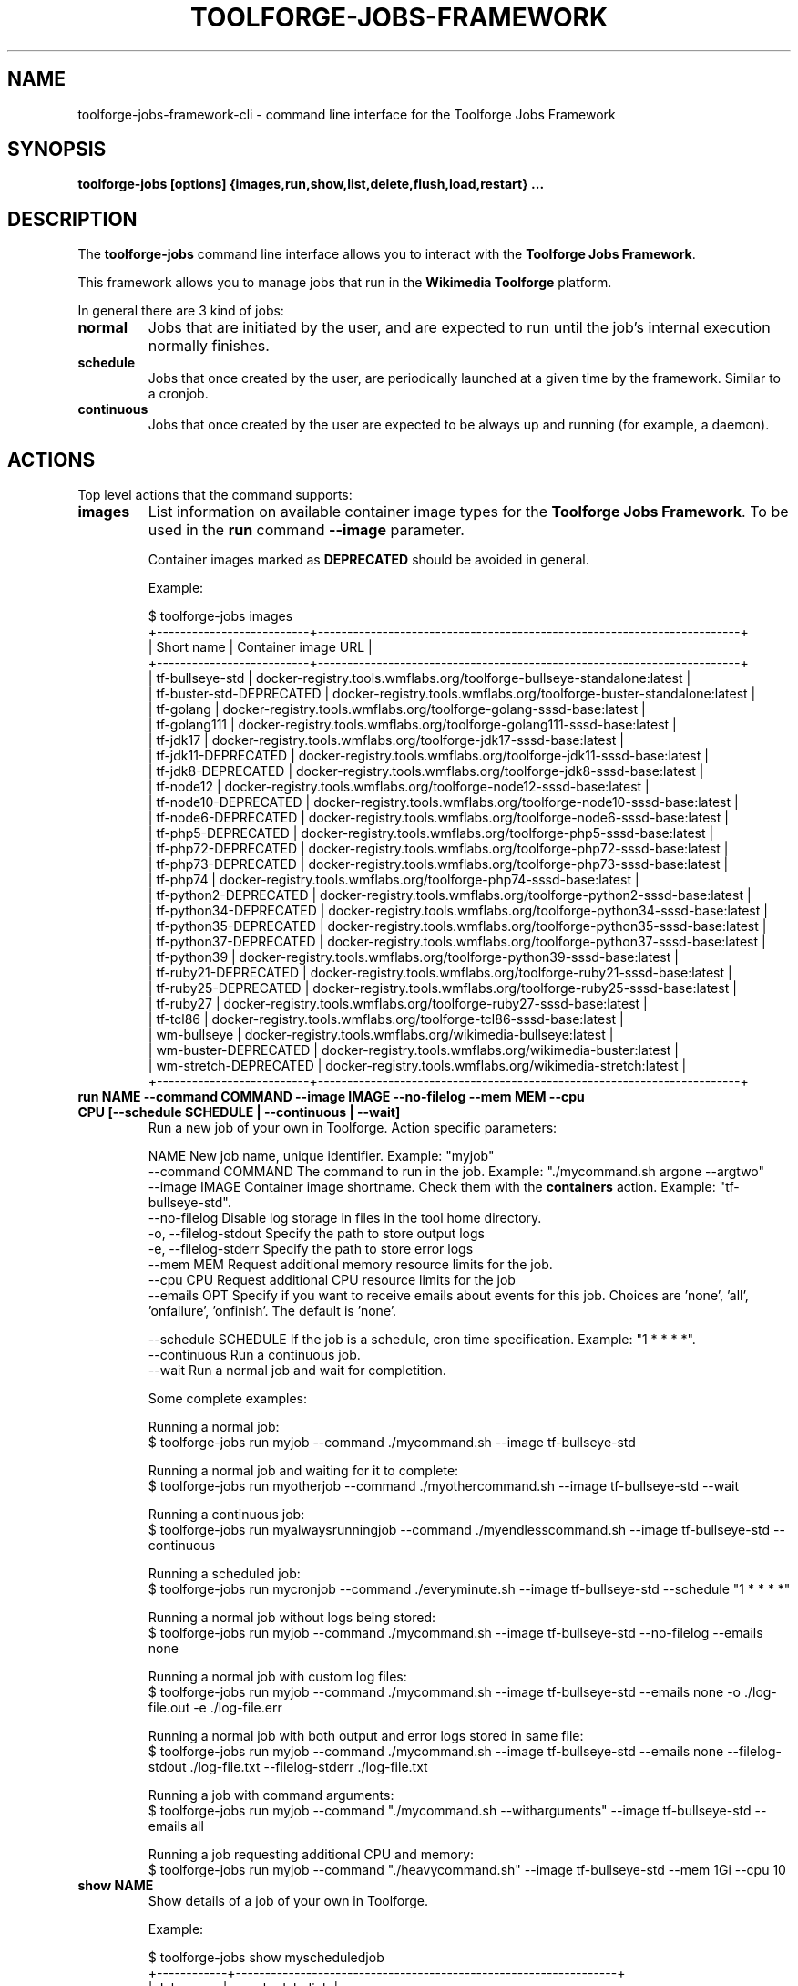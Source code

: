 .\" (C) Copyright 2021 Arturo Borrero Gonzalez <aborrero@wikimedia.org>
.\"
.TH TOOLFORGE-JOBS-FRAMEWORK 1 "October 10 2022"
.\" Please adjust this date whenever revising the manpage.
.\"
.SH NAME
toolforge-jobs-framework-cli \- command line interface for the Toolforge Jobs Framework
.SH SYNOPSIS
.B toolforge-jobs [options] {images,run,show,list,delete,flush,load,restart} ...
.SH DESCRIPTION
The \fBtoolforge-jobs\fP command line interface allows you to interact with the \fBToolforge
Jobs Framework\fP.

This framework allows you to manage jobs that run in the \fBWikimedia Toolforge\fP platform.

In general there are 3 kind of jobs:
.TP
.B normal
Jobs that are initiated by the user, and are expected to run until the job's internal execution
normally finishes.
.TP
.B schedule
Jobs that once created by the user, are periodically launched at a given time by the framework.
Similar to a cronjob.
.TP
.B continuous
Jobs that once created by the user are expected to be always up and running (for example, a daemon).

.SH ACTIONS
Top level actions that the command supports:

.TP
.B images
List information on available container image types for the \fBToolforge Jobs Framework\fP. To be used in
the \fBrun\fP command \fB--image\fP parameter.

Container images marked as \fBDEPRECATED\fP should be avoided in general.

Example:

.nf
$ toolforge-jobs images
+--------------------------+------------------------------------------------------------------------+
|        Short name        |                           Container image URL                          |
+--------------------------+------------------------------------------------------------------------+
|     tf-bullseye-std      | docker-registry.tools.wmflabs.org/toolforge-bullseye-standalone:latest |
| tf-buster-std-DEPRECATED |  docker-registry.tools.wmflabs.org/toolforge-buster-standalone:latest  |
|        tf-golang         |  docker-registry.tools.wmflabs.org/toolforge-golang-sssd-base:latest   |
|       tf-golang111       | docker-registry.tools.wmflabs.org/toolforge-golang111-sssd-base:latest |
|         tf-jdk17         |   docker-registry.tools.wmflabs.org/toolforge-jdk17-sssd-base:latest   |
|   tf-jdk11-DEPRECATED    |   docker-registry.tools.wmflabs.org/toolforge-jdk11-sssd-base:latest   |
|    tf-jdk8-DEPRECATED    |   docker-registry.tools.wmflabs.org/toolforge-jdk8-sssd-base:latest    |
|        tf-node12         |  docker-registry.tools.wmflabs.org/toolforge-node12-sssd-base:latest   |
|   tf-node10-DEPRECATED   |  docker-registry.tools.wmflabs.org/toolforge-node10-sssd-base:latest   |
|   tf-node6-DEPRECATED    |   docker-registry.tools.wmflabs.org/toolforge-node6-sssd-base:latest   |
|    tf-php5-DEPRECATED    |   docker-registry.tools.wmflabs.org/toolforge-php5-sssd-base:latest    |
|   tf-php72-DEPRECATED    |   docker-registry.tools.wmflabs.org/toolforge-php72-sssd-base:latest   |
|   tf-php73-DEPRECATED    |   docker-registry.tools.wmflabs.org/toolforge-php73-sssd-base:latest   |
|         tf-php74         |   docker-registry.tools.wmflabs.org/toolforge-php74-sssd-base:latest   |
|  tf-python2-DEPRECATED   |  docker-registry.tools.wmflabs.org/toolforge-python2-sssd-base:latest  |
|  tf-python34-DEPRECATED  | docker-registry.tools.wmflabs.org/toolforge-python34-sssd-base:latest  |
|  tf-python35-DEPRECATED  | docker-registry.tools.wmflabs.org/toolforge-python35-sssd-base:latest  |
|  tf-python37-DEPRECATED  | docker-registry.tools.wmflabs.org/toolforge-python37-sssd-base:latest  |
|       tf-python39        | docker-registry.tools.wmflabs.org/toolforge-python39-sssd-base:latest  |
|   tf-ruby21-DEPRECATED   |  docker-registry.tools.wmflabs.org/toolforge-ruby21-sssd-base:latest   |
|   tf-ruby25-DEPRECATED   |  docker-registry.tools.wmflabs.org/toolforge-ruby25-sssd-base:latest   |
|        tf-ruby27         |  docker-registry.tools.wmflabs.org/toolforge-ruby27-sssd-base:latest   |
|         tf-tcl86         |   docker-registry.tools.wmflabs.org/toolforge-tcl86-sssd-base:latest   |
|       wm-bullseye        |      docker-registry.tools.wmflabs.org/wikimedia-bullseye:latest       |
|   wm-buster-DEPRECATED   |       docker-registry.tools.wmflabs.org/wikimedia-buster:latest        |
|  wm-stretch-DEPRECATED   |       docker-registry.tools.wmflabs.org/wikimedia-stretch:latest       |
+--------------------------+------------------------------------------------------------------------+
.fi

.TP
.B run NAME --command COMMAND --image IMAGE --no-filelog --mem MEM --cpu CPU [--schedule SCHEDULE | --continuous | --wait]
Run a new job of your own in Toolforge. Action specific parameters:

.nf
NAME                    New job name, unique identifier. Example: "myjob"
--command COMMAND       The command to run in the job. Example: "./mycommand.sh argone --argtwo"
--image IMAGE           Container image shortname. Check them with the \fBcontainers\fP action. Example: "tf-bullseye-std".
--no-filelog            Disable log storage in files in the tool home directory.
-o, --filelog-stdout    Specify the path to store output logs
-e, --filelog-stderr    Specify the path to store error logs
--mem MEM               Request additional memory resource limits for the job.
--cpu CPU               Request additional CPU resource limits for the job
--emails OPT            Specify if you want to receive emails about events for this job. Choices are 'none', 'all', 'onfailure', 'onfinish'. The default is 'none'.

--schedule SCHEDULE     If the job is a schedule, cron time specification. Example: "1 * * * *".
--continuous            Run a continuous job.
--wait                  Run a normal job and wait for completition.
.fi

Some complete examples:

.nf
Running a normal job:
$ toolforge-jobs run myjob --command ./mycommand.sh --image tf-bullseye-std

Running a normal job and waiting for it to complete:
$ toolforge-jobs run myotherjob --command ./myothercommand.sh --image tf-bullseye-std --wait

Running a continuous job:
$ toolforge-jobs run myalwaysrunningjob --command ./myendlesscommand.sh --image tf-bullseye-std --continuous

Running a scheduled job:
$ toolforge-jobs run mycronjob --command ./everyminute.sh --image tf-bullseye-std --schedule "1 * * * *"

Running a normal job without logs being stored:
$ toolforge-jobs run myjob --command ./mycommand.sh --image tf-bullseye-std --no-filelog --emails none

Running a normal job with custom log files:
$ toolforge-jobs run myjob --command ./mycommand.sh --image tf-bullseye-std --emails none -o ./log-file.out -e ./log-file.err

Running a normal job with both output and error logs stored in same file:
$ toolforge-jobs run myjob --command ./mycommand.sh --image tf-bullseye-std --emails none --filelog-stdout ./log-file.txt --filelog-stderr ./log-file.txt

Running a job with command arguments:
$ toolforge-jobs run myjob --command "./mycommand.sh --witharguments" --image tf-bullseye-std --emails all

Running a job requesting additional CPU and memory:
$ toolforge-jobs run myjob --command "./heavycommand.sh" --image tf-bullseye-std --mem 1Gi --cpu 10
.fi

.TP
.B show NAME
Show details of a job of your own in Toolforge.

Example:

.nf
$ toolforge-jobs show myscheduledjob
+------------+-----------------------------------------------------------------+
| Job name:  | myscheduledjob                                                  |
+------------+-----------------------------------------------------------------+
| Command:   | ./read-dumps.sh myargument                                      |
+------------+-----------------------------------------------------------------+
| Job type:  | schedule: * * * * *                                             |
+------------+-----------------------------------------------------------------+
| Container: | tf-bullseye-std                                                 |
+------------+-----------------------------------------------------------------+
| File log:  | yes                                                             |
+------------+-----------------------------------------------------------------+
| Output log:| /data/project/my-user/myscheduledjob.out                        |
+------------+-----------------------------------------------------------------+
| Error log: | /data/project/my-user/myscheduledjob.err                        |
+------------+-----------------------------------------------------------------+
| Emails:    | none                                                            |
+------------+-----------------------------------------------------------------+
| Resources: | mem: 10Mi, cpu: 100                                             |
+------------+-----------------------------------------------------------------+
| Status:    | Last schedule time: 2021-06-30T10:26:00Z                        |
+------------+-----------------------------------------------------------------+
| Hints:     | Last run at 2021-06-30T10:26:08Z. Pod in 'Pending' phase. State |
|            | 'waiting' for reason 'ContainerCreating'.                       |
+------------+-----------------------------------------------------------------+
.fi

.TP
.B list [-l|--long]
List all running jobs of your own in Toolforge.

The \fB-l\fP (or \fB--long\fP) parameter indicates if additional fields should be displayed.

Example, short listing:

.nf
$ toolforge-jobs list
Job name:       Job type:            Status:
--------------  -------------------  ---------------------------
myscheduledjob  schedule: * * * * *  Last schedule time: 2021-06-30T10:26:00Z
alwaysrunning   continuous           Running
myjob           normal               Completed
.fi

Example, long listing:

.nf
$ toolforge-jobs list -l
Job name:       Command:                 Job type:            Container:        File log:  Output log:                               Error log:                                Emails:   Resources:  Status:
--------------  -----------------------  -------------------  ---------------   ---------  ----------------------------------------  ----------------------------------------  -------   ----------  ----------------------------------------
myscheduledjob  ./read-dumps.sh          schedule: * * * * *  tf-bullseye-std   yes        /data/project/my-user/myscheduledjob.out  /data/project/my-user/myscheduledjob.err  none      default     Last schedule time: 2021-06-30T10:26:00Z
alwaysrunning   ./myendlesscommand.sh    continuous           tf-bullseye-std   no         /dev/null                                 /dev/null                                 all       default     Running
myjob           ./mycommand.sh --debug   normal               tf-bullseye-std   yes        /data/project/my-user/custom.out          /data/project/my-user/custom.err          onfinish  default     Completed
.fi

.TP
.B delete NAME
Delete a running job of your own in Toolforge.
.TP
.B flush
Delete all running jobs of your own in Toolforge.
.TP
.B load FILE
Flush all jobs (similar to \fBflush\fP action) and read a YAML file with job specifications to be
loaded and run all at once.

Loading new jobs will stop if failures are found.

The file format mirrors arguments to the \fBrun\fP action.

Example YAML file:

.nf
---
# a cronjob
- name: everyminute
  command: ./myothercommand.py -v
  image: tf-bullseye-std
  no-filelog: true
  schedule: "* * * * *"
  emails: onfailure
# a continuous job
- image: tf-bullseye-std
  name: endlessjob
  command: ./dumps-daemon.py --endless
  filelog-stdout: /data/project/user/custom.out
  filelog-stderr: /data/project/user/custom.err
  continuous: true
  emails: all
# wait for this normal job before loading the next
- name: myjob
  image: tf-bullseye-std
  command: ./mycommand.sh --argument1
  filelog-stdout: /data/project/user/custom.log
  filelog-stderr: /data/project/user/custom.log
  wait: true
  emails: onfinish
# another normal job after the previous one finished running
- name: anotherjob
  image: tf-bullseye-std
  command: ./mycommand.sh --argument1
  emails: none
.fi

Alternatively, the \fB--job NAME\fP parameter can be used to load (and delete the old one, if it
exists) a single job only.
.TP
.B restart NAME
Restarts a currently running job. Only continuous and cron jobs are supported.

.SH OPTIONS
Normal users wont need any of these options, which are mostly for Toolforge administrators, and
only documented here for completeness.
.TP
.B \-h, \-\-help
Show summary of options.
.TP
.B \-\-debug
Activate debug mode.
.TP
.B \-\-cfg PATH
Specify path to a YAML configuration file for the Toolforge Jobs Framework command line interface.
If not specified, the default is \fB/etc/toolforge-jobs-framework-cli.cfg\fP.

This configuration allows to modify the framework environment and some behavior aspects.

Example YAML configuration file:

.nf
---
api_url: https://jobs.svc.tools.eqiad1.wikimedia.cloud:30001/api/v1
kubeconfig: ~/.kube/config
customhdr: { 'hdr': 'true' }
customaddr: 127.0.0.1
customfqdn: jobs.svc.toolsbeta.eqiad1.wikimedia.cloud
.fi


.SH SEE ALSO
.nf
* https://wikitech.wikimedia.org/wiki/Portal:Toolforge
* https://wikitech.wikimedia.org/wiki/Help:Toolforge/Jobs_framework
* https://jobs.toolforge.org/
.fi

.SH AUTHOR
\fBWikimedia Toolforge\fP is a service provided by the \fBWikimedia Foundation Cloud Services\fP team.

The \fBToolforge Job Framework\fP was initially designed and written by
\fBArturo Borrero Gonzalez\fP.
